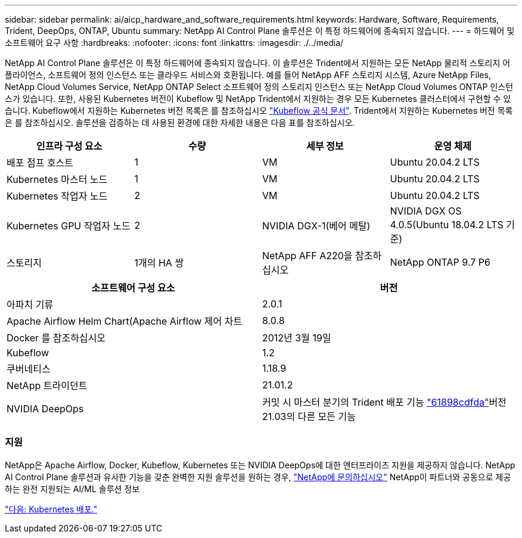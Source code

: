 ---
sidebar: sidebar 
permalink: ai/aicp_hardware_and_software_requirements.html 
keywords: Hardware, Software, Requirements, Trident, DeepOps, ONTAP, Ubuntu 
summary: NetApp AI Control Plane 솔루션은 이 특정 하드웨어에 종속되지 않습니다. 
---
= 하드웨어 및 소프트웨어 요구 사항
:hardbreaks:
:nofooter: 
:icons: font
:linkattrs: 
:imagesdir: ./../media/


[role="lead"]
NetApp AI Control Plane 솔루션은 이 특정 하드웨어에 종속되지 않습니다. 이 솔루션은 Trident에서 지원하는 모든 NetApp 물리적 스토리지 어플라이언스, 소프트웨어 정의 인스턴스 또는 클라우드 서비스와 호환됩니다. 예를 들어 NetApp AFF 스토리지 시스템, Azure NetApp Files, NetApp Cloud Volumes Service, NetApp ONTAP Select 소프트웨어 정의 스토리지 인스턴스 또는 NetApp Cloud Volumes ONTAP 인스턴스가 있습니다. 또한, 사용된 Kubernetes 버전이 Kubeflow 및 NetApp Trident에서 지원하는 경우 모든 Kubernetes 클러스터에서 구현할 수 있습니다. Kubeflow에서 지원하는 Kubernetes 버전 목록은 를 참조하십시오 https://www.kubeflow.org/docs/started/getting-started/["Kubeflow 공식 문서"^]. Trident에서 지원하는 Kubernetes 버전 목록은 를 참조하십시오. 솔루션을 검증하는 데 사용된 환경에 대한 자세한 내용은 다음 표를 참조하십시오.

|===
| 인프라 구성 요소 | 수량 | 세부 정보 | 운영 체제 


| 배포 점프 호스트 | 1 | VM | Ubuntu 20.04.2 LTS 


| Kubernetes 마스터 노드 | 1 | VM | Ubuntu 20.04.2 LTS 


| Kubernetes 작업자 노드 | 2 | VM | Ubuntu 20.04.2 LTS 


| Kubernetes GPU 작업자 노드 | 2 | NVIDIA DGX-1(베어 메탈) | NVIDIA DGX OS 4.0.5(Ubuntu 18.04.2 LTS 기준) 


| 스토리지 | 1개의 HA 쌍 | NetApp AFF A220을 참조하십시오 | NetApp ONTAP 9.7 P6 
|===
|===
| 소프트웨어 구성 요소 | 버전 


| 아파치 기류 | 2.0.1 


| Apache Airflow Helm Chart(Apache Airflow 제어 차트 | 8.0.8 


| Docker 를 참조하십시오 | 2012년 3월 19일 


| Kubeflow | 1.2 


| 쿠버네티스 | 1.18.9 


| NetApp 트라이던트 | 21.01.2 


| NVIDIA DeepOps | 커밋 시 마스터 분기의 Trident 배포 기능 link:https://github.com/NVIDIA/deepops/tree/61898cdfdaa0c59c07e9fabf3022945a905b148e/docs/k8s-cluster["61898cdfda"]버전 21.03의 다른 모든 기능 
|===


=== 지원

NetApp은 Apache Airflow, Docker, Kubeflow, Kubernetes 또는 NVIDIA DeepOps에 대한 엔터프라이즈 지원을 제공하지 않습니다. NetApp AI Control Plane 솔루션과 유사한 기능을 갖춘 완벽한 지원 솔루션을 원하는 경우, link:https://www.netapp.com/us/contact-us/index.aspx?for_cr=us["NetApp에 문의하십시오"] NetApp이 파트너와 공동으로 제공하는 완전 지원되는 AI/ML 솔루션 정보

link:aicp_kubernetes_deployment.html["다음: Kubernetes 배포."]

